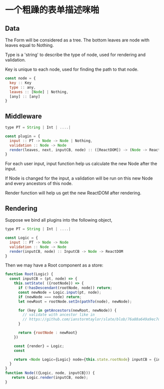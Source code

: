 * 一个粗躁的表单描述咪啪

** Data

The Form will be considered as a tree.  The bottom leaves are node with leaves equal to Nothing.

Type is a 'string' to describe the type of node, used for rendering and validation.

Key is unique to each node, used for finding the path to that node.

#+BEGIN_SRC javascript
  const node = {
    key :: Key
    type :: any,
    leaves :: [Node] | Nothing,
    [any] :: [any]
  }
#+END_SRC

** Middleware

#+BEGIN_SRC javascript
  type PT = String | Int | ....|

  const plugin = {
    input :: PT -> Node -> Node | Nothing,
    validation :: Node -> Node
    render(leaves, next, inputCB, node) :: ([ReactDOM]) -> (Node -> ReactDOM) -> InputCB -> Node -> ReactDOM
  }
#+END_SRC

For each user input, input function help us calculate the new Node after the input.  

If Node is changed for the input, a validation will be run on this new Node and every ancestors of this node.

Render function will help us get the new ReactDOM after rendering.


** Rendering
Suppose we bind all plugins into the following object,

#+BEGIN_SRC javascript
  type PT = String | Int | ....|

  const Logic = {
    input :: PT -> Node -> Node
    validation :: Node -> Node
    render(inputCB, node) :: InputCB -> Node -> ReactDOM
  }
#+END_SRC

Then we may have a Root component as a store:

#+BEGIN_SRC javascript
function Root(Logic) {
  const inputCB = (pt, node) => {
    this.setState( ({rootNode}) => {
      if (!hasDescendant(rootNode, node)) return;
      const newNode = Logic.input(pt, node);
      if (newNode === node) return;
      let newRoot = rootNode.setIn(pathTo(node), newNode);

      for (key in getAncestors(newRoot, newNode)) {
        // validate with ancestor like in 
        // https://github.com/ianstormtaylor/slate/blob/76a88a649a9ec7d27d207416d94b3de1de0828d6/packages/slate/src/controllers/editor.js#L569
      }
      
      return {rootNode : newRoot}
    })

    const {render} = Logic;
    const 

    return <Node Logic={Logic} node={this.state.rootNode} inputCB = {inputCB} />
  }
}
function Node(({Logic, node, inputCB})) {
   return Logic.render(inputCB, node);
}
#+END_SRC
